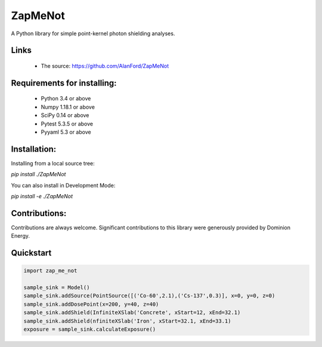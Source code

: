 ZapMeNot
==============================================================================



A Python library for simple point-kernel photon shielding analyses.

Links
-----

 - The source: https://github.com/AlanFord/ZapMeNot

Requirements for installing:
------------------------------------------------------------------------------

 - Python 3.4 or above
 - Numpy 1.18.1 or above
 - SciPy 0.14 or above
 - Pytest 5.3.5 or above
 - Pyyaml 5.3 or above

Installation:
------------------------------------------------------------------------------

Installing from a local source tree:

`pip install ./ZapMeNot`

You can also install in Development Mode:

`pip install -e ./ZapMeNot`

Contributions:
------------------------------------------------------------------------------

Contributions are always welcome. Significant contributions
to this library were generously provided by Dominion Energy.

Quickstart
------------------------------------------------------------------------------

.. code-block:: python

    import zap_me_not
    
    sample_sink = Model()
    sample_sink.addSource(PointSource([('Co-60',2.1),('Cs-137',0.3)], x=0, y=0, z=0)
    sample_sink.addDosePoint(x=200, y=40, z=40)
    sample_sink.addShield(InfiniteXSlab('Concrete', xStart=12, xEnd=32.1)
    sample_sink.addShield(nfiniteXSlab('Iron', xStart=32.1, xEnd=33.1)
    exposure = sample_sink.calculateExposure()

